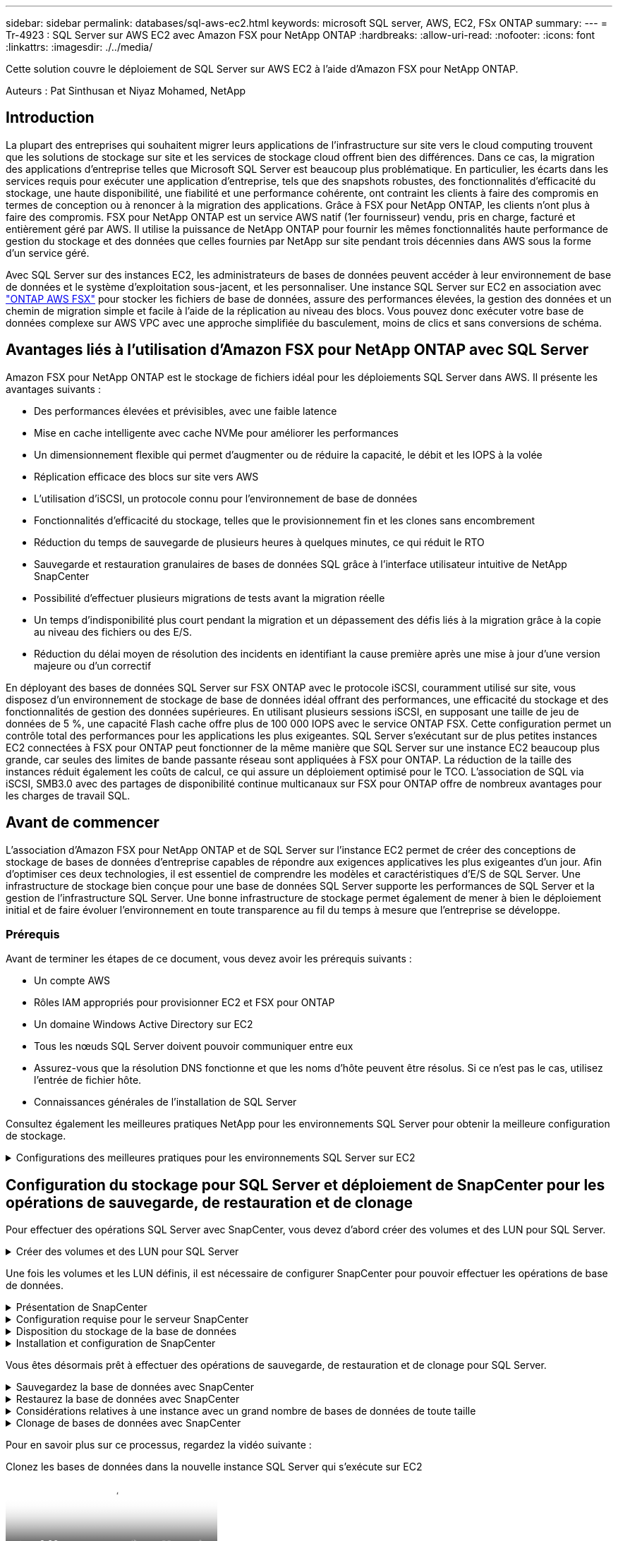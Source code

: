 ---
sidebar: sidebar 
permalink: databases/sql-aws-ec2.html 
keywords: microsoft SQL server, AWS, EC2, FSx ONTAP 
summary:  
---
= Tr-4923 : SQL Server sur AWS EC2 avec Amazon FSX pour NetApp ONTAP
:hardbreaks:
:allow-uri-read: 
:nofooter: 
:icons: font
:linkattrs: 
:imagesdir: ./../media/


[role="lead"]
Cette solution couvre le déploiement de SQL Server sur AWS EC2 à l'aide d'Amazon FSX pour NetApp ONTAP.

Auteurs : Pat Sinthusan et Niyaz Mohamed, NetApp



== Introduction

La plupart des entreprises qui souhaitent migrer leurs applications de l'infrastructure sur site vers le cloud computing trouvent que les solutions de stockage sur site et les services de stockage cloud offrent bien des différences. Dans ce cas, la migration des applications d'entreprise telles que Microsoft SQL Server est beaucoup plus problématique. En particulier, les écarts dans les services requis pour exécuter une application d'entreprise, tels que des snapshots robustes, des fonctionnalités d'efficacité du stockage, une haute disponibilité, une fiabilité et une performance cohérente, ont contraint les clients à faire des compromis en termes de conception ou à renoncer à la migration des applications. Grâce à FSX pour NetApp ONTAP, les clients n'ont plus à faire des compromis. FSX pour NetApp ONTAP est un service AWS natif (1er fournisseur) vendu, pris en charge, facturé et entièrement géré par AWS. Il utilise la puissance de NetApp ONTAP pour fournir les mêmes fonctionnalités haute performance de gestion du stockage et des données que celles fournies par NetApp sur site pendant trois décennies dans AWS sous la forme d'un service géré.

Avec SQL Server sur des instances EC2, les administrateurs de bases de données peuvent accéder à leur environnement de base de données et le système d'exploitation sous-jacent, et les personnaliser. Une instance SQL Server sur EC2 en association avec https://docs.aws.amazon.com/fsx/latest/ONTAPGuide/what-is-fsx-ontap.html["ONTAP AWS FSX"^] pour stocker les fichiers de base de données, assure des performances élevées, la gestion des données et un chemin de migration simple et facile à l'aide de la réplication au niveau des blocs. Vous pouvez donc exécuter votre base de données complexe sur AWS VPC avec une approche simplifiée du basculement, moins de clics et sans conversions de schéma.



== Avantages liés à l'utilisation d'Amazon FSX pour NetApp ONTAP avec SQL Server

Amazon FSX pour NetApp ONTAP est le stockage de fichiers idéal pour les déploiements SQL Server dans AWS. Il présente les avantages suivants :

* Des performances élevées et prévisibles, avec une faible latence
* Mise en cache intelligente avec cache NVMe pour améliorer les performances
* Un dimensionnement flexible qui permet d'augmenter ou de réduire la capacité, le débit et les IOPS à la volée
* Réplication efficace des blocs sur site vers AWS
* L'utilisation d'iSCSI, un protocole connu pour l'environnement de base de données
* Fonctionnalités d'efficacité du stockage, telles que le provisionnement fin et les clones sans encombrement
* Réduction du temps de sauvegarde de plusieurs heures à quelques minutes, ce qui réduit le RTO
* Sauvegarde et restauration granulaires de bases de données SQL grâce à l'interface utilisateur intuitive de NetApp SnapCenter
* Possibilité d'effectuer plusieurs migrations de tests avant la migration réelle
* Un temps d'indisponibilité plus court pendant la migration et un dépassement des défis liés à la migration grâce à la copie au niveau des fichiers ou des E/S.
* Réduction du délai moyen de résolution des incidents en identifiant la cause première après une mise à jour d'une version majeure ou d'un correctif


En déployant des bases de données SQL Server sur FSX ONTAP avec le protocole iSCSI, couramment utilisé sur site, vous disposez d'un environnement de stockage de base de données idéal offrant des performances, une efficacité du stockage et des fonctionnalités de gestion des données supérieures. En utilisant plusieurs sessions iSCSI, en supposant une taille de jeu de données de 5 %, une capacité Flash cache offre plus de 100 000 IOPS avec le service ONTAP FSX. Cette configuration permet un contrôle total des performances pour les applications les plus exigeantes. SQL Server s'exécutant sur de plus petites instances EC2 connectées à FSX pour ONTAP peut fonctionner de la même manière que SQL Server sur une instance EC2 beaucoup plus grande, car seules des limites de bande passante réseau sont appliquées à FSX pour ONTAP. La réduction de la taille des instances réduit également les coûts de calcul, ce qui assure un déploiement optimisé pour le TCO. L'association de SQL via iSCSI, SMB3.0 avec des partages de disponibilité continue multicanaux sur FSX pour ONTAP offre de nombreux avantages pour les charges de travail SQL.



== Avant de commencer

L'association d'Amazon FSX pour NetApp ONTAP et de SQL Server sur l'instance EC2 permet de créer des conceptions de stockage de bases de données d'entreprise capables de répondre aux exigences applicatives les plus exigeantes d'un jour. Afin d'optimiser ces deux technologies, il est essentiel de comprendre les modèles et caractéristiques d'E/S de SQL Server. Une infrastructure de stockage bien conçue pour une base de données SQL Server supporte les performances de SQL Server et la gestion de l'infrastructure SQL Server. Une bonne infrastructure de stockage permet également de mener à bien le déploiement initial et de faire évoluer l'environnement en toute transparence au fil du temps à mesure que l'entreprise se développe.



=== Prérequis

Avant de terminer les étapes de ce document, vous devez avoir les prérequis suivants :

* Un compte AWS
* Rôles IAM appropriés pour provisionner EC2 et FSX pour ONTAP
* Un domaine Windows Active Directory sur EC2
* Tous les nœuds SQL Server doivent pouvoir communiquer entre eux
* Assurez-vous que la résolution DNS fonctionne et que les noms d'hôte peuvent être résolus. Si ce n'est pas le cas, utilisez l'entrée de fichier hôte.
* Connaissances générales de l'installation de SQL Server


Consultez également les meilleures pratiques NetApp pour les environnements SQL Server pour obtenir la meilleure configuration de stockage.

.Configurations des meilleures pratiques pour les environnements SQL Server sur EC2
[%collapsible]
====
Avec FSX ONTAP, l'acquisition de stockage est la tâche la plus simple et peut être effectuée en mettant à jour le système de fichiers. Ce processus simple permet d'optimiser les coûts et les performances dynamiques en fonction des besoins. Il permet également d'équilibrer la charge de travail SQL et constitue un excellent atout pour le provisionnement fin. Le provisionnement fin FSX ONTAP est conçu pour présenter un stockage logique plus important aux instances EC2 qui exécutent SQL Server que ce qui est provisionné dans le système de fichiers. De cette façon, il n'est pas nécessaire d'allouer de l'espace de stockage en amont, puisque celui-ci est alloué dynamiquement à chaque volume ou LUN à mesure que les données sont écrites. Dans la plupart des configurations, de l'espace libre est également libéré lorsque les données du volume ou de la LUN sont supprimées (et ne sont pas conservées par les copies Snapshot). Le tableau suivant fournit des paramètres de configuration pour l'allocation dynamique du stockage.

[cols="40%, 60%"]
|===


| Réglage | Configuration 


| Garantie de volume | Aucun (défini par défaut) 


| Réservation de LUN | Activé 


| réserve_fractionnaire | 0% (défini par défaut) 


| snap_reserve | 0 % 


| Suppression automatique | volume / plus ancien_en premier 


| Dimensionnement automatique | Marche 


| essayez_first | Croissance automatique 


| Règle de Tiering des volumes | Snapshot uniquement 


| Règle Snapshot | Aucune 
|===
Avec cette configuration, la taille totale des volumes peut être supérieure au stockage réel disponible dans le système de fichiers. Si les LUN ou les copies Snapshot nécessitent plus d'espace que celui disponible dans le volume, les volumes augmentent automatiquement, ce qui prend plus d'espace à partir du système de fichiers contenant. Croissance automatique permet à FSX ONTAP d'augmenter automatiquement la taille du volume jusqu'à une taille maximale que vous prédéterminez. L'espace disponible dans le système de fichiers contenant doit être suffisant pour prendre en charge la croissance automatique du volume. Par conséquent, avec Autogrow activé, vous devez surveiller l'espace libre dans le système de fichiers contenant et mettre à jour le système de fichiers si nécessaire.

En plus de cela, définissez le https://kb.netapp.com/Advice_and_Troubleshooting/Data_Storage_Software/ONTAP_OS/What_does_the_LUN_option_space_alloc_do%3F["allocation d'espace"^] Option sur LUN à activé pour que FSX ONTAP notifie l'hôte EC2 lorsque le volume a un manque d'espace et que la LUN du volume ne peut pas accepter les écritures. De plus, cette option permet à FSX pour ONTAP de récupérer automatiquement de l'espace lorsque SQL Server sur l'hôte EC2 supprime des données. L'option d'allocation d'espace est définie sur Désactivé par défaut.


NOTE: Si une LUN réservée à l'espace est créée dans un volume non garanti, alors la LUN se comporte de la même manière qu'une LUN non réservée à l'espace. En effet, un volume sans garantie n'a pas d'espace à allouer à la LUN ; le volume lui-même ne peut allouer de l'espace que si celui-ci est écrit à cause de sa garantie aucune.

Avec cette configuration, les administrateurs ONTAP FSX peuvent généralement dimensionner le volume de sorte qu'ils doivent gérer et surveiller l'espace utilisé du LUN côté hôte et dans le système de fichiers.


NOTE: NetApp recommande l'utilisation d'un système de fichiers distinct pour les charges de travail SQL Server. Si le système de fichiers est utilisé pour plusieurs applications, surveillez l'utilisation de l'espace du système de fichiers et des volumes dans le système de fichiers pour vous assurer que les volumes ne sont pas en concurrence avec l'espace disponible.


NOTE: Les copies Snapshot utilisées pour créer des volumes FlexClone ne sont pas supprimées par l'option de suppression automatique.


NOTE: Le surengagement du stockage doit être soigneusement étudié et géré pour une application stratégique, telle que SQL Server, pour laquelle la moindre panne ne peut être tolérée. Dans un tel cas de figure, il est préférable de surveiller les tendances en matière de consommation du stockage afin de déterminer le degré acceptable, le cas échéant, de surallocation.

*Meilleures pratiques*

. Pour optimiser les performances de stockage, provisionnez une capacité du système de fichiers jusqu'à 1,35 fois supérieure à la taille totale de l'utilisation des bases de données.
. Une surveillance adéquate accompagnée d'un plan d'action efficace est nécessaire lors de l'utilisation du provisionnement fin afin d'éviter l'interruption des applications.
. Veillez à définir des alertes CloudWatch et d'autres outils de surveillance afin que les utilisateurs soient contactés suffisamment de temps pour réagir lorsque le stockage est rempli.


====


== Configuration du stockage pour SQL Server et déploiement de SnapCenter pour les opérations de sauvegarde, de restauration et de clonage

Pour effectuer des opérations SQL Server avec SnapCenter, vous devez d'abord créer des volumes et des LUN pour SQL Server.

.Créer des volumes et des LUN pour SQL Server
[%collapsible]
====
Pour créer des volumes et des LUN pour SQL Server, procédez comme suit :

. Ouvrez la console Amazon FSX à l'adresse https://console.aws.amazon.com/fsx/[]
. Créez un système de fichiers Amazon FSX pour NetApp ONTAP à l'aide de l'option de création standard sous méthode de création. Cela vous permet de définir les informations d'identification FSxadmin et vsadmin.
+
image:sql-awsec2-image1.png[""]

. Spécifiez le mot de passe de fsxadmin.
+
image:sql-awsec2-image2.png[""]

. Préciser le mot de passe des SVM.
+
image:sql-awsec2-image3.png[""]

. Créez des volumes en suivant l'étape indiquée dans https://docs.aws.amazon.com/fsx/latest/ONTAPGuide/creating-volumes.html["Création d'un volume sur FSX pour NetApp ONTAP"^].
+
*Meilleures pratiques*

+
** Désactivez les planifications de stockage Snapshot et les règles de conservation. Utilisez plutôt NetApp SnapCenter pour coordonner les copies Snapshot des volumes de données et de journaux SQL Server.
** Configurez des bases de données sur des LUN individuelles sur des volumes distincts pour exploiter la fonctionnalité de restauration rapide et granulaire.
** Placez les fichiers de données utilisateur (.mdf) sur des volumes distincts car ils sont des workloads de lecture/écriture aléatoires. Il est courant de créer des sauvegardes du journal de transactions plus fréquemment que les sauvegardes de bases de données. Pour cette raison, placez les fichiers journaux de transactions (.ldf) sur un volume distinct des fichiers de données afin que des planifications de sauvegarde indépendantes puissent être créées pour chacun d'entre eux. Cette séparation isole également les E/S d'écriture séquentielle des fichiers journaux des E/S de lecture/écriture aléatoires des fichiers de données et améliore considérablement les performances de SQL Server.
** Tempdb est une base de données système utilisée par Microsoft SQL Server comme espace de travail temporaire, en particulier pour les opérations DBCC CHECKDB exigeantes en E/S. Placez donc cette base de données sur un volume dédié. Dans les grands environnements dans lesquels le nombre de volumes est un défi, vous pouvez consolider tempdb en un nombre réduit de volumes et le stocker dans le même volume que les autres bases de données système après une planification minutieuse. La protection des données pour tempdb n'est pas une priorité élevée car cette base de données est recréée chaque fois que Microsoft SQL Server est redémarré.


. Utiliser la commande SSH suivante pour créer des volumes :
+
....
vol create -vserver svm001 -volume vol_awssqlprod01_data -aggregate aggr1 -size 800GB -state online -tiering-policy snapshot-only -percent-snapshot-space 0 -autosize-mode grow -snapshot-policy none -security-style ntfs
volume modify -vserver svm001 -volume vol_awssqlprod01_data -fractional-reserve 0
volume modify -vserver svm001 -volume vol_awssqlprod01_data -space-mgmt-try-first vol_grow
volume snapshot autodelete modify -vserver svm001 -volume vol_awssqlprod01_data -delete-order oldest_first
....
. Démarrez le service iSCSI avec PowerShell à l'aide de privilèges élevés dans Windows Server.
+
....
Start-service -Name msiscsi
Set-Service -Name msiscsi -StartupType Automatic
....
. Installez Multipath-IO avec PowerShell à l'aide de privilèges élevés dans les serveurs Windows.
+
....
 Install-WindowsFeature -name Multipath-IO -Restart
....
. Recherchez le nom de l'initiateur Windows avec PowerShell en utilisant des privilèges élevés dans Windows Server.
+
....
Get-InitiatorPort | select NodeAddress
....
+
image:sql-awsec2-image4.png[""]

. Connectez-vous à des machines virtuelles de stockage (SVM) à l'aide de putty et créez un iGroup.
+
....
igroup create -igroup igrp_ws2019sql1 -protocol iscsi -ostype windows -initiator iqn.1991-05.com.microsoft:ws2019-sql1.contoso.net
....
. Utilisez la commande SSH suivante pour créer des LUN :
+
....
lun create -path /vol/vol_awssqlprod01_data/lun_awssqlprod01_data -size 700GB -ostype windows_2008 -space-allocation enabled lun create -path /vol/vol_awssqlprod01_log/lun_awssqlprod01_log -size 100GB -ostype windows_2008 -space-allocation enabled
....
+
image:sql-awsec2-image5.png[""]

. Pour obtenir un alignement des E/S avec le schéma de partitionnement du système d'exploitation, utilisez Windows_2008 comme type de LUN recommandé. Reportez-vous à https://docs.netapp.com/us-en/ontap/san-admin/io-misalignments-properly-aligned-luns-concept.html["ici"^] pour plus d'informations.
. Utilisez la commande SSH suivante sur le groupe initiateur mappé sur les LUN que vous venez de créer.
+
....
lun show
lun map -path /vol/vol_awssqlprod01_data/lun_awssqlprod01_data -igroup igrp_awssqlprod01lun map -path /vol/vol_awssqlprod01_log/lun_awssqlprod01_log -igroup igrp_awssqlprod01
....
+
image:sql-awsec2-image6.png[""]

. Pour un disque partagé qui utilise le cluster de basculement Windows, exécutez une commande SSH pour mapper le même LUN au groupe initiateur appartenant à tous les serveurs qui participent au cluster de basculement Windows.
. Connectez Windows Server à un SVM avec une cible iSCSI. Recherchez l'adresse IP cible sur le portail AWS.
+
image:sql-awsec2-image7.png[""]

. Dans Server Manager et le menu Outils, sélectionnez l'initiateur iSCSI. Sélectionnez l'onglet découverte, puis Discover Portal. Indiquez l'adresse IP iSCSI de l'étape précédente et sélectionnez Avancé. Dans le menu local adapter, sélectionnez Microsoft iSCSI Initiator. Dans IP de l'initiateur, sélectionnez l'adresse IP du serveur. Puis sélectionnez OK pour fermer toutes les fenêtres.
+
image:sql-awsec2-image8.png[""]

. Répétez l'étape 12 pour la deuxième IP iSCSI depuis le SVM.
. Sélectionnez l'onglet *cibles*, sélectionnez *connexion*, puis *Activer muti-path*.
+
image:sql-awsec2-image9.png[""]

. Pour obtenir les meilleures performances, ajoutez d'autres sessions. NetApp recommande la création de cinq sessions iSCSI. Sélectionnez *Propriétés *> *Ajouter session *> *Avancé* et répétez l'étape 12.
+
....
$TargetPortals = ('10.2.1.167', '10.2.2.12')
foreach ($TargetPortal in $TargetPortals) {New-IscsiTargetPortal -TargetPortalAddress $TargetPortal}
....
+
image:sql-awsec2-image10.png[""]



*Meilleures pratiques*

* Configurez cinq sessions iSCSI par interface cible pour des performances optimales.
* Configurez une règle de séquence périodique pour obtenir les meilleures performances iSCSI globales.
* Assurez-vous que la taille de l'unité d'allocation est définie sur 64 Ko pour les partitions lors du formatage des LUN
+
.. Exécutez la commande PowerShell suivante pour vous assurer que la session iSCSI est persistante.
+
....
$targets = Get-IscsiTarget
foreach ($target in $targets)
{
Connect-IscsiTarget -IsMultipathEnabled $true -NodeAddress $target.NodeAddress -IsPersistent $true
}
....
+
image:sql-awsec2-image11.png[""]

.. Initialiser les disques avec la commande PowerShell suivante.
+
....
$disks = Get-Disk | where PartitionStyle -eq raw
foreach ($disk in $disks) {Initialize-Disk $disk.Number}
....
+
image:sql-awsec2-image12.png[""]

.. Exécutez les commandes Créer une partition et formater un disque avec PowerShell.
+
....
New-Partition -DiskNumber 1 -DriveLetter F -UseMaximumSize
Format-Volume -DriveLetter F -FileSystem NTFS -AllocationUnitSize 65536
New-Partition -DiskNumber 2 -DriveLetter G -UseMaximumSize
Format-Volume -DriveLetter G -FileSystem NTFS -AllocationUnitSize 65536
....




Vous pouvez automatiser la création de volumes et de LUN à l'aide du script PowerShell de l'Annexe B. Des LUN peuvent également être créés à l'aide de SnapCenter.

====
Une fois les volumes et les LUN définis, il est nécessaire de configurer SnapCenter pour pouvoir effectuer les opérations de base de données.

.Présentation de SnapCenter
[%collapsible]
====
NetApp SnapCenter est un logiciel de protection des données nouvelle génération pour les applications d'entreprise de Tier 1. SnapCenter, grâce à son interface de gestion centralisée, automatise et simplifie les processus manuels, complexes et fastidieux associés à la sauvegarde, à la restauration et au clonage de plusieurs bases de données et d'autres charges de travail applicatives. SnapCenter exploite les technologies NetApp, notamment NetApp snapshots, NetApp SnapMirror, SnapRestore et NetApp FlexClone. Grâce à cette intégration, les services IT peuvent faire évoluer leur infrastructure de stockage, respecter les engagements de niveau de service de plus en plus rigoureux et améliorer la productivité des administrateurs à l'échelle de l'entreprise.

====
.Configuration requise pour le serveur SnapCenter
[%collapsible]
====
Le tableau suivant répertorie la configuration minimale requise pour installer le serveur SnapCenter et le plug-in sur Microsoft Windows Server.

[cols="50%, 50%"]
|===
| Composants | Conditions requises 


 a| 
Nombre minimal de processeurs
 a| 
Quatre cœurs/CPU virtuels



 a| 
Mémoire
 a| 
Minimum : 8 Go recommandés : 32 Go



 a| 
Espace de stockage
 a| 
Espace minimum pour l'installation : 10 GO d'espace minimum pour le référentiel : 10 GO



| Système d'exploitation pris en charge  a| 
* Windows Server 2012
* Windows Server 2012 R2
* Windows Server 2016
* Windows Server 2019




| Packs logiciels  a| 
* .NET 4.5.2 ou version ultérieure
* Windows Management Framework (WMF) 4.0 ou version ultérieure
* PowerShell 4.0 ou version ultérieure


|===
Pour plus d'informations, reportez-vous à la section link:https://docs.netapp.com/us-en/snapcenter/install/reference_space_and_sizing_requirements.html["besoins en termes d'espace et de dimensionnement"].

Pour la compatibilité de la version, voir https://mysupport.netapp.com/matrix/["Matrice d'interopérabilité NetApp"^].

====
.Disposition du stockage de la base de données
[%collapsible]
====
La figure suivante décrit quelques facteurs à prendre en compte lors de la création de l'infrastructure de stockage de la base de données Microsoft SQL Server lors de la sauvegarde avec SnapCenter.

image:sql-awsec2-image13.png[""]

*Meilleures pratiques*

. Placez les bases de données sur un volume distinct lorsque les requêtes sont exigeantes en E/S ou dans une base de données volumineuse (500 Go ou plus) pour une restauration plus rapide. Ce volume doit également être sauvegardé par des travaux distincts.
. Consolider les bases de données de petite à moyenne taille qui sont moins critiques ou présentent moins de besoins en E/S sur un seul volume. La sauvegarde d'un nombre élevé de bases de données résidant sur un même volume entraîne un nombre réduit de copies Snapshot à conserver. Il est également recommandé de consolider les instances de Microsoft SQL Server de manière à utiliser les mêmes volumes pour contrôler le nombre de copies Snapshot de sauvegarde effectuées.
. Créez des LUN pour stocker les fichiers de texte et les fichiers associés à la diffusion en continu de fichiers.
. Attribuez des LUN distinctes par hôte pour stocker les sauvegardes des journaux Microsoft SQL Server.
. Les bases de données système qui stockent les métadonnées du serveur de base de données et les détails des tâches ne sont pas fréquemment mis à jour. Placez les bases de données système/tempdb dans des unités ou des LUN distinctes. Ne placez pas les bases de données système dans le même volume que les bases de données utilisateur. Les bases de données utilisateur ont une stratégie de sauvegarde différente et la fréquence de sauvegarde des bases de données utilisateur n'est pas la même pour les bases de données système.
. Pour l'installation de Microsoft SQL Server Availability Group, placez les fichiers de données et de journaux des répliques dans une structure de dossiers identique sur tous les nœuds.


En plus de l'avantage de performances de séparer la disposition de la base de données utilisateur en différents volumes, la base de données affecte également de façon significative le temps nécessaire à la sauvegarde et à la restauration. La présence de volumes séparés pour les données et les fichiers journaux améliore considérablement la durée de restauration par rapport à un volume hébergeant plusieurs fichiers de données utilisateur. De même, les bases de données utilisateur équipées d'applications exigeantes en E/S peuvent augmenter le temps de sauvegarde. Une explication plus détaillée des pratiques de sauvegarde et de restauration est fournie plus loin dans ce document.


NOTE: À partir de SQL Server 2012 (11.x), bases de données système (Master, Model, MSDB et TempDB), Et les bases de données utilisateur du moteur de base de données peuvent être installées avec un serveur de fichiers SMB comme option de stockage. Cela s'applique aux installations de cluster de basculement autonomes SQL Server et SQL Server. Cela vous permet d'utiliser FSX pour ONTAP avec toutes ses fonctionnalités de gestion des performances et des données, notamment la capacité de volumes, l'évolutivité des performances et les fonctionnalités de protection des données que SQL Server peut exploiter. Les partages utilisés par les serveurs d'applications doivent être configurés avec le jeu de propriétés disponible en continu et le volume doit être créé avec le style de sécurité NTFS. NetApp SnapCenter ne peut pas être utilisé avec les bases de données placées sur des partages SMB à partir de FSX pour ONTAP.


NOTE: Pour les bases de données SQL Server qui n'utilisent pas SnapCenter pour effectuer des sauvegardes, Microsoft recommande de placer les données et les fichiers journaux sur des disques distincts. Pour les applications qui mettent à jour et demandent simultanément des données, le fichier journal est très gourmand en écriture et le fichier de données (selon votre application) consomme beaucoup de ressources en lecture/écriture. Pour la récupération des données, le fichier journal n'est pas nécessaire. Par conséquent, les demandes de données peuvent être satisfaites à partir du fichier de données placé sur son propre disque.


NOTE: Lorsque vous créez une nouvelle base de données, Microsoft recommande de spécifier des disques distincts pour les données et les journaux. Pour déplacer des fichiers après la création de la base de données, la base de données doit être mise hors ligne. Pour plus d'informations sur les recommandations de Microsoft, reportez-vous à la section placer les fichiers de données et les fichiers journaux sur des lecteurs distincts.

====
.Installation et configuration de SnapCenter
[%collapsible]
====
Suivez le https://docs.netapp.com/us-en/snapcenter/install/task_install_the_snapcenter_server_using_the_install_wizard.html["Installez le serveur SnapCenter"^] et https://docs.netapp.com/us-en/snapcenter/protect-scsql/task_add_hosts_and_install_snapcenter_plug_ins_package_for_windows.html["Installation du plug-in SnapCenter pour Microsoft SQL Server"^] Pour installer et configurer SnapCenter.

Après l'installation de SnapCenter, procédez comme suit pour le configurer.

. Pour configurer les informations d'identification, sélectionnez *Paramètres* > *Nouveau*, puis saisissez les informations d'identification.
+
image:sql-awsec2-image14.png[""]

. Ajoutez le système de stockage en sélectionnant systèmes de stockage > Nouveau et fournissez les informations FSX appropriées pour le stockage ONTAP.
+
image:sql-awsec2-image15.png[""]

. Ajoutez des hôtes en sélectionnant *hosts* > *Add*, puis fournissez les informations sur l'hôte. SnapCenter installe automatiquement le plug-in Windows et SQL Server. Ce processus peut prendre un certain temps.
+
image:sql-awsec2-image16.png[""]



Une fois tous les plug-ins installés, vous devez configurer le répertoire des journaux. Il s'agit de l'emplacement où réside la sauvegarde du journal de transactions. Vous pouvez configurer le répertoire des journaux en sélectionnant l'hôte, puis en sélectionnant configurer le répertoire des journaux.


NOTE: SnapCenter utilise un répertoire du journal hôte pour stocker les données de sauvegarde du journal de transactions. Il est au niveau de l'hôte et de l'instance. Chaque hôte SQL Server utilisé par SnapCenter doit avoir un répertoire du journal hôte configuré pour effectuer des sauvegardes de journaux. SnapCenter dispose d'un référentiel de base de données. Les métadonnées liées aux opérations de sauvegarde, de restauration ou de clonage sont donc stockées dans un référentiel de base de données central.

La taille du répertoire du journal hôte est calculée comme suit :

Taille du répertoire du journal hôte = ((taille de la base de données système + (taille maximale de la base de données LDF × taux de modification quotidien du journal %)) × (conservation des copies Snapshot) ÷ (1 – espace de surcharge de LUN %)

La formule de dimensionnement du répertoire du journal hôte utilise les éléments suivants :

* Sauvegarde de la base de données système qui n'inclut pas la base de données tempdb
* Un espace surcharge de 10 % des LUN place le répertoire journal hôte sur un volume ou une LUN dédié. La quantité de données dans le répertoire du journal hôte dépend de la taille des sauvegardes et du nombre de jours pendant lesquels les sauvegardes sont conservées.
+
image:sql-awsec2-image17.png[""]

+
Si les LUN ont déjà été provisionnées, vous pouvez sélectionner le point de montage pour représenter le répertoire du journal hôte.

+
image:sql-awsec2-image18.png[""]



====
Vous êtes désormais prêt à effectuer des opérations de sauvegarde, de restauration et de clonage pour SQL Server.

.Sauvegardez la base de données avec SnapCenter
[%collapsible]
====
Après avoir placé la base de données et les fichiers journaux sur les LUN ONTAP FSX, SnapCenter peut être utilisé pour sauvegarder les bases de données. Les processus suivants sont utilisés pour créer une sauvegarde complète.

*Meilleures pratiques*

* En termes SnapCenter, l'objectif RPO est d'être identifié comme la fréquence de sauvegarde. Par exemple, la fréquence à laquelle vous souhaitez planifier la sauvegarde de manière à réduire la perte de données à quelques minutes seulement. SnapCenter vous permet de planifier des sauvegardes toutes les cinq minutes. Cependant, il peut arriver qu'une sauvegarde ne s'effectue pas dans les cinq minutes suivant les pics de transaction ou lorsque le taux de changement de données est plus important dans le temps imparti. L'une des meilleures pratiques est de planifier des sauvegardes fréquentes du journal des transactions au lieu de sauvegardes complètes.
* Il existe de nombreuses approches pour gérer les objectifs RPO et RTO. Une autre alternative à cette approche de sauvegarde consiste à définir des règles de sauvegarde distinctes pour les données et les journaux, avec des intervalles différents. Par exemple, à partir de SnapCenter, planifiez les sauvegardes des journaux par intervalles de 15 minutes et les sauvegardes de données par intervalles de 6 heures.
* Utilisez un groupe de ressources pour une configuration de sauvegarde pour l'optimisation des snapshots et le nombre de tâches à gérer.
+
.. Sélectionnez *Ressources*, puis *Microsoft SQL Server *dans le menu déroulant en haut à gauche. Sélectionnez *Actualiser les ressources*.
+
image:sql-awsec2-image19.png[""]

.. Sélectionnez la base de données à sauvegarder, puis sélectionnez *Suivant* et (**) pour ajouter la stratégie si elle n'a pas été créée. Suivez la *Nouvelle stratégie de sauvegarde SQL Server* pour créer une nouvelle stratégie.
+
image:sql-awsec2-image20.png[""]

.. Sélectionnez le serveur de vérification si nécessaire. Ce serveur est le serveur sur lequel SnapCenter exécute DBCC CHECKDB après la création d'une sauvegarde complète. Cliquez sur *Suivant* pour la notification, puis sélectionnez *Résumé* pour la révision. Après vérification, cliquez sur *Terminer*.
+
image:sql-awsec2-image21.png[""]

.. Cliquez sur *Sauvegarder maintenant* pour tester la sauvegarde. Dans les fenêtres contextuelles, sélectionnez *Backup*.
+
image:sql-awsec2-image22.png[""]

.. Sélectionnez *Monitor* pour vérifier que la sauvegarde est terminée.
+
image:sql-awsec2-image23.png[""]





*Meilleures pratiques*

* Sauvegardez la sauvegarde du journal de transactions à partir de SnapCenter afin que SnapCenter puisse lire tous les fichiers de sauvegarde et les restaurer automatiquement par séquence lors du processus de restauration.
* Si des produits tiers sont utilisés pour la sauvegarde, sélectionnez Copy backup dans SnapCenter pour éviter les problèmes de séquence de journaux et testez la fonctionnalité de restauration avant de passer en production.


====
.Restaurez la base de données avec SnapCenter
[%collapsible]
====
L'un des principaux avantages de l'utilisation de FSX ONTAP avec SQL Server sur EC2 est sa capacité à effectuer des restaurations rapides et granulaires à chaque niveau de la base de données.

Procédez comme suit pour restaurer une base de données individuelle vers un point dans le temps ou jusqu'à la minute avec SnapCenter.

. Sélectionnez Ressources, puis sélectionnez la base de données que vous souhaitez restaurer.
+
image:sql-awsec2-image24.png[""]

. Sélectionnez le nom de sauvegarde à partir duquel la base de données doit être restaurée, puis sélectionnez Restaurer.
. Suivez les fenêtres contextuelles *Restore* pour restaurer la base de données.
. Sélectionnez *Monitor* pour vérifier que le processus de restauration a réussi.
+
image:sql-awsec2-image25.png[""]



====
.Considérations relatives à une instance avec un grand nombre de bases de données de toute taille
[%collapsible]
====
SnapCenter peut sauvegarder un grand nombre de bases de données volumineuses au sein d'une instance ou d'un groupe d'instances au sein d'un groupe de ressources. La taille d'une base de données n'est pas le facteur majeur du temps de sauvegarde. La durée d'une sauvegarde peut varier en fonction du nombre de LUN par volume, de la charge sur Microsoft SQL Server, du nombre total de bases de données par instance, et plus particulièrement de la bande passante d'E/S et de l'utilisation. Lors de la configuration de la règle de sauvegarde des bases de données à partir d'une instance ou d'un groupe de ressources, NetApp vous recommande de limiter le nombre maximal de bases de données sauvegardées par copie Snapshot à 100 par hôte. Assurez-vous que le nombre total de copies Snapshot ne dépasse pas la limite de 1,023 copies.

NetApp vous recommande également de limiter les tâches de sauvegarde exécutées en parallèle en regroupant le nombre de bases de données au lieu de créer plusieurs tâches pour chaque base de données ou instance. Pour des performances optimales de la durée de sauvegarde, réduisez le nombre de tâches de sauvegarde pouvant sauvegarder environ 100 bases de données ou moins à la fois.

Comme mentionné précédemment, l'utilisation des E/S est un facteur important dans le processus de sauvegarde. Le processus de sauvegarde doit attendre que toutes les opérations d'E/S d'une base de données soient terminées. Les bases de données prenant en charge des opérations d'E/S très exigeantes doivent être reportées sur un autre temps de sauvegarde ou doivent être isolées des autres tâches de sauvegarde pour éviter de nuire aux autres ressources du même groupe de ressources à sauvegarder.

Pour un environnement doté de six hôtes Microsoft SQL Server hébergeant 200 bases de données par instance, en supposant que quatre LUN par hôte et une LUN par volume créé, définissez la stratégie de sauvegarde complète avec le nombre maximal de bases de données sauvegardées par copie Snapshot à 100. Deux cents bases de données de chaque instance sont définies comme 200 fichiers de données distribués uniformément sur deux LUN, et 200 fichiers journaux sont répartis de façon égale sur deux LUN, soit 100 fichiers par LUN par volume.

Planifiez trois tâches de sauvegarde en créant trois groupes de ressources, chacun regroupant deux instances comprenant un total de 400 bases de données.

Le fait d'exécuter les trois tâches de sauvegarde en parallèle permet de sauvegarder simultanément 1,200 bases de données. Selon la charge sur le serveur et l'utilisation des E/S, les heures de début et de fin de chaque instance peuvent varier. Dans cette instance, un total de 24 copies Snapshot sont créées.

Outre la sauvegarde complète, NetApp recommande de configurer une sauvegarde du journal des transactions pour les bases de données critiques. Assurez-vous que la propriété de base de données est définie sur le modèle de récupération complète.

*Meilleures pratiques*

. N'incluez pas la base de données tempdb dans une sauvegarde car les données qu'elle contient sont temporaires. Placez tempdb sur une LUN ou un partage SMB situé dans un volume de système de stockage dans lequel les copies Snapshot ne seront pas créées.
. Une instance Microsoft SQL Server avec une application exigeante en E/S élevée doit être isolée dans une autre tâche de sauvegarde afin de réduire la durée totale des sauvegardes pour d'autres ressources.
. Limitez le jeu de bases de données à sauvegarder simultanément à environ 100 et échelonnez le jeu de sauvegardes de base de données restant pour éviter un processus simultané.
. Utilisez le nom d'instance Microsoft SQL Server dans le groupe de ressources au lieu de plusieurs bases de données car chaque fois que de nouvelles bases de données sont créées dans une instance Microsoft SQL Server, SnapCenter considère automatiquement une nouvelle base de données pour la sauvegarde.
. Si vous modifiez la configuration de la base de données, par exemple si vous remplacez le modèle de restauration de la base de données par un modèle de restauration complet, effectuez immédiatement une sauvegarde pour permettre des opérations de restauration en moins d'une minute.
. SnapCenter ne peut pas restaurer les sauvegardes du journal de transactions créées en dehors de SnapCenter.
. Lors du clonage de volumes FlexVol, assurez-vous de disposer d'un espace suffisant pour les métadonnées du clone.
. Lors de la restauration des bases de données, assurez-vous que l'espace disponible sur le volume est suffisant.
. Créez une stratégie distincte pour gérer et sauvegarder les bases de données système au moins une fois par semaine.


====
.Clonage de bases de données avec SnapCenter
[%collapsible]
====
Pour restaurer une base de données sur un autre emplacement d'un environnement de développement ou de test, ou pour créer une copie à des fins d'analyse commerciale, il est recommandé d'utiliser la méthodologie de clonage afin de créer une copie de la base de données sur la même instance ou une autre instance.

Le clonage des bases de données de 500 Go sur un disque iSCSI hébergé sur un système FSX pour ONTAP prend généralement moins de cinq minutes. Une fois le clonage terminé, l'utilisateur peut effectuer toutes les opérations de lecture/écriture requises sur la base de données clonée. La plupart du temps est utilisé pour l'analyse des disques (diskpart). La procédure de clonage NetApp prend généralement moins de 2 minutes, quelle que soit la taille des bases de données.

Le clonage d'une base de données peut être effectué à l'aide de la méthode double : vous pouvez créer un clone à partir de la dernière sauvegarde. Vous pouvez aussi utiliser la gestion du cycle de vie des clones pour rendre la copie la plus récente disponible sur l'instance secondaire.

SnapCenter vous permet de monter la copie clone sur le disque requis afin de conserver le format de la structure de dossiers sur l'instance secondaire et continuer à planifier les tâches de sauvegarde.

.Cloner les bases de données vers le nouveau nom de base de données dans la même instance
[%collapsible]
=====
Les étapes suivantes peuvent être utilisées pour cloner les bases de données vers le nouveau nom de base de données dans la même instance de serveur SQL exécutant sur EC2 :

. Sélectionnez Ressources, puis la base de données à cloner.
. Sélectionnez le nom de sauvegarde à cloner et sélectionnez Cloner.
. Pour terminer le processus de clonage, suivez les instructions de clonage des fenêtres de sauvegarde.
. Sélectionnez Monitor pour vous assurer que le clonage est terminé.


=====
.Clonez les bases de données dans la nouvelle instance SQL Server qui s'exécute sur EC2
[%collapsible]
=====
L'étape suivante sert à cloner les bases de données vers la nouvelle instance de serveur SQL exécutée sur EC2 :

. Créez un nouveau SQL Server sur EC2 sur le même VPC.
. Activez le protocole iSCSI et MPIO, puis configurez la connexion iSCSI à FSX pour ONTAP en suivant les étapes 3 et 4 de la section « Créer des volumes et des LUN pour SQL Server ».
. Ajoutez un nouveau serveur SQL sous EC2 dans SnapCenter en suivant l'étape 3 de la section « installation et configuration pour SnapCenter ».
. Sélectionnez ressource > Afficher l'instance, puis Actualiser la ressource.
. Sélectionnez Ressources, puis la base de données à cloner.
. Sélectionnez le nom de sauvegarde à cloner, puis sélectionnez Cloner.
+
image:sql-awsec2-image26.png[""]

. Suivez les instructions de clonage à partir de la sauvegarde en fournissant la nouvelle instance SQL Server sur EC2 et le nom d'instance pour terminer le processus de clonage.
. Sélectionnez Monitor pour vous assurer que le clonage est terminé.
+
image:sql-awsec2-image27.png[""]



=====
====
Pour en savoir plus sur ce processus, regardez la vidéo suivante :

.Clonez les bases de données dans la nouvelle instance SQL Server qui s'exécute sur EC2
video::27f28284-433d-4273-8748-b01200fb3cd7[panopto]


== Annexes

.Annexe A : fichier YAML à utiliser dans le modèle de formation du Cloud
[%collapsible]
====
Le fichier .yaml suivant peut être utilisé avec le modèle de formation de Cloud dans la console AWS.

* https://github.com/NetApp/fsxn-iscsisetup-cft["https://github.com/NetApp/fsxn-iscsisetup-cft"^]


Pour automatiser la création de LUN ISCSI et l'installation de NetApp SnapCenter avec PowerShell, clonez le référentiel à partir de https://github.com/NetApp/fsxn-iscsisetup-ps["Lien GitHub"^].

====
.Annexe B : scripts PowerShell pour le provisionnement de volumes et de LUN
[%collapsible]
====
Le script suivant est utilisé pour provisionner des volumes et des LUN et également pour configurer iSCSI en fonction des instructions fournies ci-dessus. Il existe deux scripts PowerShell :

* `_EnableMPIO.ps1`


[source, shell]
----
Function Install_MPIO_ssh {
    $hostname = $env:COMPUTERNAME
    $hostname = $hostname.Replace('-','_')

    #Add schedule action for the next step
    $path = Get-Location
    $path = $path.Path + '\2_CreateDisks.ps1'
    $arg = '-NoProfile -WindowStyle Hidden -File ' +$path
    $schAction = New-ScheduledTaskAction -Execute "Powershell.exe" -Argument $arg
    $schTrigger = New-ScheduledTaskTrigger -AtStartup
    $schPrincipal = New-ScheduledTaskPrincipal -UserId "NT AUTHORITY\SYSTEM" -LogonType ServiceAccount -RunLevel Highest
    $return = Register-ScheduledTask -Action $schAction -Trigger $schTrigger -TaskName "Create Vols and LUNs" -Description "Scheduled Task to run configuration Script At Startup" -Principal $schPrincipal
    #Install -Module Posh-SSH
    Write-host 'Enable MPIO and SSH for PowerShell' -ForegroundColor Yellow
    $return = Find-PackageProvider -Name 'Nuget' -ForceBootstrap -IncludeDependencies
    $return = Find-Module PoSH-SSH | Install-Module -Force
    #Install Multipath-IO with PowerShell using elevated privileges in Windows Servers
    Write-host 'Enable MPIO' -ForegroundColor Yellow
    $return = Install-WindowsFeature -name Multipath-IO -Restart
}
Install_MPIO_ssh
Remove-Item -Path $MyInvocation.MyCommand.Source
----
* `_CreateDisks.ps1`


[listing]
----
....
#Enable MPIO and Start iSCSI Service
Function PrepISCSI {
    $return = Enable-MSDSMAutomaticClaim -BusType iSCSI
    #Start iSCSI service with PowerShell using elevated privileges in Windows Servers
    $return = Start-service -Name msiscsi
    $return = Set-Service -Name msiscsi -StartupType Automatic
}
Function Create_igroup_vols_luns ($fsxN){
    $hostname = $env:COMPUTERNAME
    $hostname = $hostname.Replace('-','_')
    $volsluns = @()
    for ($i = 1;$i -lt 10;$i++){
        if ($i -eq 9){
            $volsluns +=(@{volname=('v_'+$hostname+'_log');volsize=$fsxN.logvolsize;lunname=('l_'+$hostname+'_log');lunsize=$fsxN.loglunsize})
        } else {
            $volsluns +=(@{volname=('v_'+$hostname+'_data'+[string]$i);volsize=$fsxN.datavolsize;lunname=('l_'+$hostname+'_data'+[string]$i);lunsize=$fsxN.datalunsize})
        }
    }
    $secStringPassword = ConvertTo-SecureString $fsxN.password -AsPlainText -Force
    $credObject = New-Object System.Management.Automation.PSCredential ($fsxN.login, $secStringPassword)
    $igroup = 'igrp_'+$hostname
    #Connect to FSx N filesystem
    $session = New-SSHSession -ComputerName $fsxN.svmip -Credential $credObject -AcceptKey:$true
    #Create igroup
    Write-host 'Creating igroup' -ForegroundColor Yellow
    #Find Windows initiator Name with PowerShell using elevated privileges in Windows Servers
    $initport = Get-InitiatorPort | select -ExpandProperty NodeAddress
    $sshcmd = 'igroup create -igroup ' + $igroup + ' -protocol iscsi -ostype windows -initiator ' + $initport
    $ret = Invoke-SSHCommand -Command $sshcmd -SSHSession $session
    #Create vols
    Write-host 'Creating Volumes' -ForegroundColor Yellow
    foreach ($vollun in $volsluns){
        $sshcmd = 'vol create ' + $vollun.volname + ' -aggregate aggr1 -size ' + $vollun.volsize #+ ' -vserver ' + $vserver
        $return = Invoke-SSHCommand -Command $sshcmd -SSHSession $session
    }
    #Create LUNs and mapped LUN to igroup
    Write-host 'Creating LUNs and map to igroup' -ForegroundColor Yellow
    foreach ($vollun in $volsluns){
        $sshcmd = "lun create -path /vol/" + $vollun.volname + "/" + $vollun.lunname + " -size " + $vollun.lunsize + " -ostype Windows_2008 " #-vserver " +$vserver
        $return = Invoke-SSHCommand -Command $sshcmd -SSHSession $session
        #map all luns to igroup
        $sshcmd = "lun map -path /vol/" + $vollun.volname + "/" + $vollun.lunname + " -igroup " + $igroup
        $return = Invoke-SSHCommand -Command $sshcmd -SSHSession $session
    }
}
Function Connect_iSCSI_to_SVM ($TargetPortals){
    Write-host 'Online, Initialize and format disks' -ForegroundColor Yellow
    #Connect Windows Server to svm with iSCSI target.
    foreach ($TargetPortal in $TargetPortals) {
        New-IscsiTargetPortal -TargetPortalAddress $TargetPortal
        for ($i = 1; $i -lt 5; $i++){
            $return = Connect-IscsiTarget -IsMultipathEnabled $true -IsPersistent $true -NodeAddress (Get-iscsiTarget | select -ExpandProperty NodeAddress)
        }
    }
}
Function Create_Partition_Format_Disks{

    #Create Partion and format disk
    $disks = Get-Disk | where PartitionStyle -eq raw
    foreach ($disk in $disks) {
        $return = Initialize-Disk $disk.Number
        $partition = New-Partition -DiskNumber $disk.Number -AssignDriveLetter -UseMaximumSize | Format-Volume -FileSystem NTFS -AllocationUnitSize 65536 -Confirm:$false -Force
        #$return = Format-Volume -DriveLetter $partition.DriveLetter -FileSystem NTFS -AllocationUnitSize 65536
    }
}
Function UnregisterTask {
    Unregister-ScheduledTask -TaskName "Create Vols and LUNs" -Confirm:$false
}
Start-Sleep -s 30
$fsxN = @{svmip ='198.19.255.153';login = 'vsadmin';password='net@pp11';datavolsize='10GB';datalunsize='8GB';logvolsize='8GB';loglunsize='6GB'}
$TargetPortals = ('10.2.1.167', '10.2.2.12')
PrepISCSI
Create_igroup_vols_luns $fsxN
Connect_iSCSI_to_SVM $TargetPortals
Create_Partition_Format_Disks
UnregisterTask
Remove-Item -Path $MyInvocation.MyCommand.Source
....
----
Exécutez le fichier `EnableMPIO.ps1` le premier et le second script s'exécute automatiquement après le redémarrage du serveur. Ces scripts PowerShell peuvent être supprimés après leur exécution en raison de l'accès des informations d'identification au SVM.

====


== Où trouver des informations complémentaires

* Amazon FSX pour NetApp ONTAP


https://docs.aws.amazon.com/fsx/latest/ONTAPGuide/what-is-fsx-ontap.html["https://docs.aws.amazon.com/fsx/latest/ONTAPGuide/what-is-fsx-ontap.html"^]

* Mise en route de FSX pour NetApp ONTAP


https://docs.aws.amazon.com/fsx/latest/ONTAPGuide/getting-started.html["https://docs.aws.amazon.com/fsx/latest/ONTAPGuide/getting-started.html"^]

* Présentation de l'interface SnapCenter


https://www.youtube.com/watch?v=lVEBF4kV6Ag&t=0s["https://www.youtube.com/watch?v=lVEBF4kV6Ag&t=0s"^]

* Parcourir les options du volet de navigation SnapCenter


https://www.youtube.com/watch?v=_lDKt-koySQ["https://www.youtube.com/watch?v=_lDKt-koySQ"^]

* Configuration du plug-in SnapCenter 4.0 pour SQL Server


https://www.youtube.com/watch?v=MopbUFSdHKE["https://www.youtube.com/watch?v=MopbUFSdHKE"^]

* Comment sauvegarder et restaurer des bases de données à l'aide de SnapCenter avec le plug-in SQL Server


https://www.youtube.com/watch?v=K343qPD5_Ys["https://www.youtube.com/watch?v=K343qPD5_Ys"^]

* Comment cloner une base de données à l'aide de SnapCenter avec le plug-in SQL Server


https://www.youtube.com/watch?v=ogEc4DkGv1E["https://www.youtube.com/watch?v=ogEc4DkGv1E"^]

